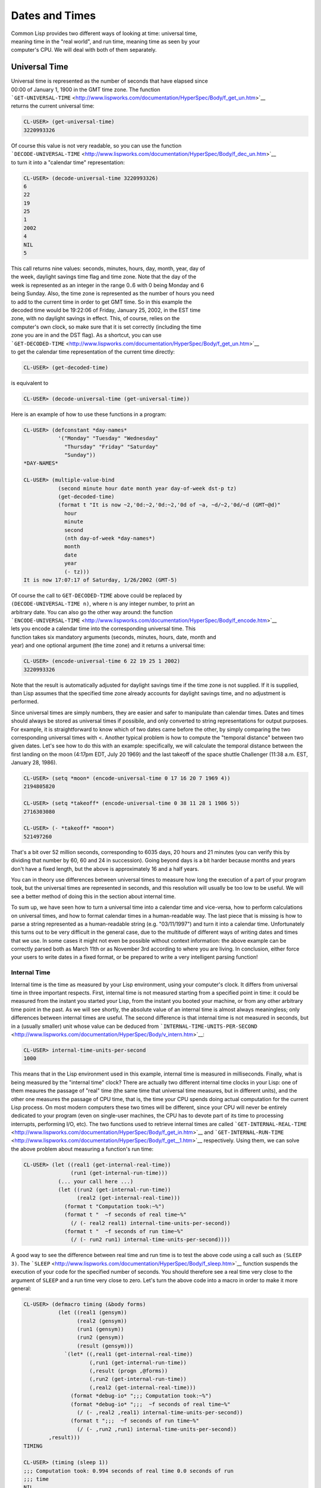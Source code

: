 ===============
Dates and Times
===============

| Common Lisp provides two different ways of looking at time: universal
  time,
| meaning time in the "real world", and run time, meaning time as seen
  by your
| computer's CPU. We will deal with both of them separately.

Universal Time
--------------

| Universal time is represented as the number of seconds that have
  elapsed since
| 00:00 of January 1, 1900 in the GMT time zone. The function
| ```GET-UNIVERSAL-TIME`` <http://www.lispworks.com/documentation/HyperSpec/Body/f_get_un.htm>`__
| returns the current universal time:

.. code:: lisp

    CL-USER> (get-universal-time)
    3220993326

| Of course this value is not very readable, so you can use the function
| ```DECODE-UNIVERSAL-TIME`` <http://www.lispworks.com/documentation/HyperSpec/Body/f_dec_un.htm>`__
| to turn it into a "calendar time" representation:

.. code:: lisp

    CL-USER> (decode-universal-time 3220993326)
    6
    22
    19
    25
    1
    2002
    4
    NIL
    5

| This call returns nine values: seconds, minutes, hours, day, month,
  year, day of
| the week, daylight savings time flag and time zone. Note that the day
  of the
| week is represented as an integer in the range 0..6 with 0 being
  Monday and 6
| being Sunday. Also, the time zone is represented as the number of
  hours you need
| to add to the current time in order to get GMT time. So in this
  example the
| decoded time would be 19:22:06 of Friday, January 25, 2002, in the EST
  time
| zone, with no daylight savings in effect. This, of course, relies on
  the
| computer's own clock, so make sure that it is set correctly (including
  the time
| zone you are in and the DST flag). As a shortcut, you can use
| ```GET-DECODED-TIME`` <http://www.lispworks.com/documentation/HyperSpec/Body/f_get_un.htm>`__
| to get the calendar time representation of the current time directly:

.. code:: lisp

    CL-USER> (get-decoded-time)

is equivalent to

.. code:: lisp

    CL-USER> (decode-universal-time (get-universal-time))

Here is an example of how to use these functions in a program:

.. code:: lisp

    CL-USER> (defconstant *day-names*
               '("Monday" "Tuesday" "Wednesday"
                 "Thursday" "Friday" "Saturday"
                 "Sunday"))
    *DAY-NAMES*

    CL-USER> (multiple-value-bind
               (second minute hour date month year day-of-week dst-p tz)
               (get-decoded-time)
               (format t "It is now ~2,'0d:~2,'0d:~2,'0d of ~a, ~d/~2,'0d/~d (GMT~@d)"
                 hour
                 minute
                 second
                 (nth day-of-week *day-names*)
                 month
                 date
                 year
                 (- tz)))
    It is now 17:07:17 of Saturday, 1/26/2002 (GMT-5)

| Of course the call to ``GET-DECODED-TIME`` above could be replaced by
| ``(DECODE-UNIVERSAL-TIME n)``, where n is any integer number, to print
  an
| arbitrary date. You can also go the other way around: the function
| ```ENCODE-UNIVERSAL-TIME`` <http://www.lispworks.com/documentation/HyperSpec/Body/f_encode.htm>`__
| lets you encode a calendar time into the corresponding universal time.
  This
| function takes six mandatory arguments (seconds, minutes, hours, date,
  month and
| year) and one optional argument (the time zone) and it returns a
  universal time:

.. code:: lisp

    CL-USER> (encode-universal-time 6 22 19 25 1 2002)
    3220993326

Note that the result is automatically adjusted for daylight savings time
if the time zone is not supplied. If it is supplied, than Lisp assumes
that the specified time zone already accounts for daylight savings time,
and no adjustment is performed.

Since universal times are simply numbers, they are easier and safer to
manipulate than calendar times. Dates and times should always be stored
as universal times if possibile, and only converted to string
representations for output purposes. For example, it is straightforward
to know which of two dates came before the other, by simply comparing
the two corresponding universal times with <. Another typical problem is
how to compute the "temporal distance" between two given dates. Let's
see how to do this with an example: specifically, we will calculate the
temporal distance between the first landing on the moon (4:17pm EDT,
July 20 1969) and the last takeoff of the space shuttle Challenger
(11:38 a.m. EST, January 28, 1986).

.. code:: lisp

    CL-USER> (setq *moon* (encode-universal-time 0 17 16 20 7 1969 4))
    2194805820

    CL-USER> (setq *takeoff* (encode-universal-time 0 38 11 28 1 1986 5))
    2716303080

    CL-USER> (- *takeoff* *moon*)
    521497260

That's a bit over 52 million seconds, corresponding to 6035 days, 20
hours and 21 minutes (you can verify this by dividing that number by 60,
60 and 24 in succession). Going beyond days is a bit harder because
months and years don't have a fixed length, but the above is
approximately 16 and a half years.

You can in theory use differences between universal times to measure how
long the execution of a part of your program took, but the universal
times are represented in seconds, and this resolution will usually be
too low to be useful. We will see a better method of doing this in the
section about internal time.

To sum up, we have seen how to turn a universal time into a calendar
time and vice-versa, how to perform calculations on universal times, and
how to format calendar times in a human-readable way. The last piece
that is missing is how to parse a string represented as a human-readable
string (e.g. "03/11/1997") and turn it into a calendar time.
Unfortunately this turns out to be very difficult in the general case,
due to the multitude of different ways of writing dates and times that
we use. In some cases it might not even be possible without context
information: the above example can be correctly parsed both as March
11th or as November 3rd according to where you are living. In
conclusion, either force your users to write dates in a fixed format, or
be prepared to write a very intelligent parsing function!

Internal Time
~~~~~~~~~~~~~

Internal time is the time as measured by your Lisp environment, using
your computer's clock. It differs from universal time in three important
respects. First, internal time is not measured starting from a specified
point in time: it could be measured from the instant you started your
Lisp, from the instant you booted your machine, or from any other
arbitrary time point in the past. As we will see shortly, the absolute
value of an internal time is almost always meaningless; only differences
between internal times are useful. The second difference is that
internal time is not measured in seconds, but in a (usually smaller)
unit whose value can be deduced from
```INTERNAL-TIME-UNITS-PER-SECOND`` <http://www.lispworks.com/documentation/HyperSpec/Body/v_intern.htm>`__:

.. code:: lisp

    CL-USER> internal-time-units-per-second
    1000

This means that in the Lisp environment used in this example, internal
time is measured in milliseconds. Finally, what is being measured by the
"internal time" clock? There are actually two different internal time
clocks in your Lisp: one of them meaures the passage of "real" time (the
same time that universal time measures, but in different units), and the
other one measures the passage of CPU time, that is, the time your CPU
spends doing actual computation for the current Lisp process. On most
modern computers these two times will be different, since your CPU will
never be entirely dedicated to your program (even on single-user
machines, the CPU has to devote part of its time to processing
interrupts, performing I/O, etc). The two functions used to retrieve
internal times are called
```GET-INTERNAL-REAL-TIME`` <http://www.lispworks.com/documentation/HyperSpec/Body/f_get_in.htm>`__
and
```GET-INTERNAL-RUN-TIME`` <http://www.lispworks.com/documentation/HyperSpec/Body/f_get__1.htm>`__
respectively. Using them, we can solve the above problem about measuring
a function's run time:

.. code:: lisp

    CL-USER> (let ((real1 (get-internal-real-time))
                   (run1 (get-internal-run-time)))
               (... your call here ...)
               (let ((run2 (get-internal-run-time))
                     (real2 (get-internal-real-time)))
                 (format t "Computation took:~%")
                 (format t "  ~f seconds of real time~%"
                   (/ (- real2 real1) internal-time-units-per-second))
                 (format t "  ~f seconds of run time~%"
                   (/ (- run2 run1) internal-time-units-per-second))))

A good way to see the difference between real time and run time is to
test the above code using a call such as ``(SLEEP 3)``. The
```SLEEP`` <http://www.lispworks.com/documentation/HyperSpec/Body/f_sleep.htm>`__
function suspends the execution of your code for the specified number of
seconds. You should therefore see a real time very close to the argument
of ``SLEEP`` and a run time very close to zero. Let's turn the above
code into a macro in order to make it more general:

.. code:: lisp

    CL-USER> (defmacro timing (&body forms)
               (let ((real1 (gensym))
                     (real2 (gensym))
                     (run1 (gensym))
                     (run2 (gensym))
                     (result (gensym)))
                 `(let* ((,real1 (get-internal-real-time))
                         (,run1 (get-internal-run-time))
                         (,result (progn ,@forms))
                         (,run2 (get-internal-run-time))
                         (,real2 (get-internal-real-time)))
                   (format *debug-io* ";;; Computation took:~%")
                   (format *debug-io* ";;;  ~f seconds of real time~%"
                     (/ (- ,real2 ,real1) internal-time-units-per-second))
                   (format t ";;;  ~f seconds of run time~%"
                     (/ (- ,run2 ,run1) internal-time-units-per-second))
            ,result)))
    TIMING

    CL-USER> (timing (sleep 1))
    ;;; Computation took: 0.994 seconds of real time 0.0 seconds of run
    ;;; time
    NIL

The built-in macro
```TIME`` <http://www.lispworks.com/documentation/HyperSpec/Body/m_time.htm>`__
does roughly the same as the above macro (it executes a form and prints
timing information at the end), but it also usually provides information
about memory usage, time spent in garbage collection, page faults, etc.
The format of the output is implementation-dependent, but in general
it's pretty useful and informative. This is an example under Allegro
Common Lisp 6.0: we generate a list of 100 real numbers and we measure
the time it takes to sort them in ascending order.

.. code:: lisp

    CL-USER> (let ((numbers (loop for i from 1 to 100 collect (random 1.0))))
               (time (sort numbers #'<)))
    ; cpu time (non-gc) 0 msec user, 10 msec system
    ; cpu time (gc)     0 msec user, 0 msec system
    ; cpu time (total)  0 msec user, 10 msec system
    ; real time  9 msec
    ; space allocation:
    ;  3,586 cons cells, 11,704 other bytes, 0 static bytes

Computing the day of the week
~~~~~~~~~~~~~~~~~~~~~~~~~~~~~

In the section about `Universal Time <#univ>`__ we've learned enough to
write a small function that computes the day of the week. Unfortunately,
by definition, this function won't work for dates before January 1,
1900.

.. code:: lisp

    CL-USER> (defun day-of-week (day month year)
               "Returns the day of the week as an integer. Monday is 0."
               (nth-value
                 6
                 (decode-universal-time
                   (encode-universal-time 0 0 0 day month year 0)
             0)))
    DAY-OF-WEEK
    CL-USER> (day-of-week 23 12 1965)
    3
    CL-USER> (day-of-week 1 1 1900)
    0
    CL-USER> (day-of-week 31 12 1899)

    Type-error in KERNEL::OBJECT-NOT-TYPE-ERROR-HANDLER:
       1899 is not of type (OR (MOD 100) (INTEGER 1900))

If this is a problem for you, here's a small function by Gerald Doussot
(adapted from the comp.lang.c FAQ) that will help you:

.. code:: lisp

    (defun day-of-week (day month year)
      "Returns the day of the week as an integer. Sunday is 0. Works for years after 1752."
      (let ((offset '(0 3 2 5 0 3 5 1 4 6 2 4)))
        (when (< month 3)
          (decf year 1))
        (mod
         (truncate (+ year
                      (/ year 4)
                      (/ (- year)
                         100)
                      (/ year 400)
                      (nth (1- month) offset)
                      day
                      -1))
         7)))
